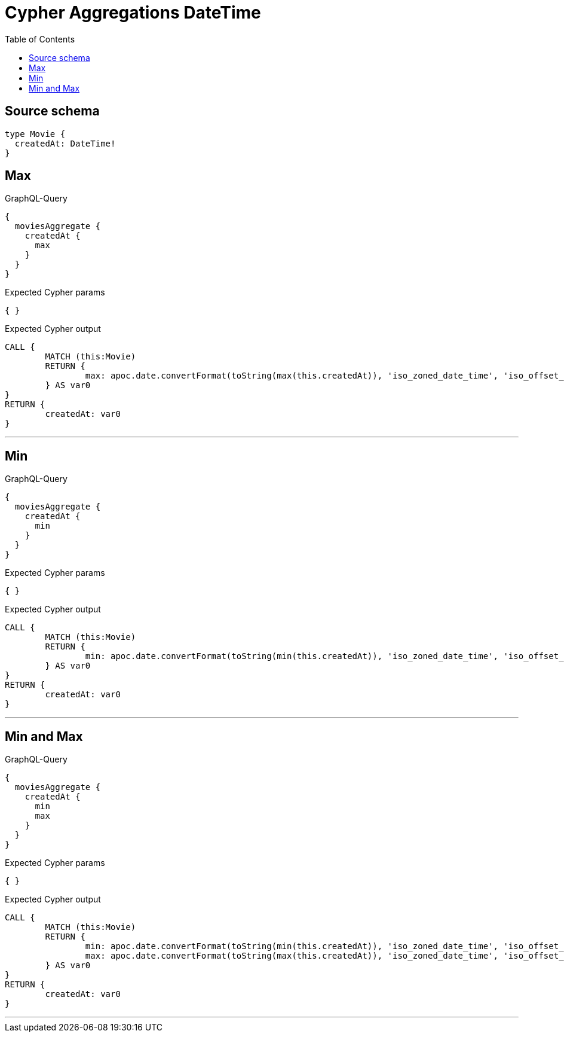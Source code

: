 :toc:

= Cypher Aggregations DateTime

== Source schema

[source,graphql,schema=true]
----
type Movie {
  createdAt: DateTime!
}
----
== Max

.GraphQL-Query
[source,graphql]
----
{
  moviesAggregate {
    createdAt {
      max
    }
  }
}
----

.Expected Cypher params
[source,json]
----
{ }
----

.Expected Cypher output
[source,cypher]
----
CALL {
	MATCH (this:Movie)
	RETURN {
		max: apoc.date.convertFormat(toString(max(this.createdAt)), 'iso_zoned_date_time', 'iso_offset_date_time')
	} AS var0
}
RETURN {
	createdAt: var0
}
----

'''

== Min

.GraphQL-Query
[source,graphql]
----
{
  moviesAggregate {
    createdAt {
      min
    }
  }
}
----

.Expected Cypher params
[source,json]
----
{ }
----

.Expected Cypher output
[source,cypher]
----
CALL {
	MATCH (this:Movie)
	RETURN {
		min: apoc.date.convertFormat(toString(min(this.createdAt)), 'iso_zoned_date_time', 'iso_offset_date_time')
	} AS var0
}
RETURN {
	createdAt: var0
}
----

'''

== Min and Max

.GraphQL-Query
[source,graphql]
----
{
  moviesAggregate {
    createdAt {
      min
      max
    }
  }
}
----

.Expected Cypher params
[source,json]
----
{ }
----

.Expected Cypher output
[source,cypher]
----
CALL {
	MATCH (this:Movie)
	RETURN {
		min: apoc.date.convertFormat(toString(min(this.createdAt)), 'iso_zoned_date_time', 'iso_offset_date_time'),
		max: apoc.date.convertFormat(toString(max(this.createdAt)), 'iso_zoned_date_time', 'iso_offset_date_time')
	} AS var0
}
RETURN {
	createdAt: var0
}
----

'''

